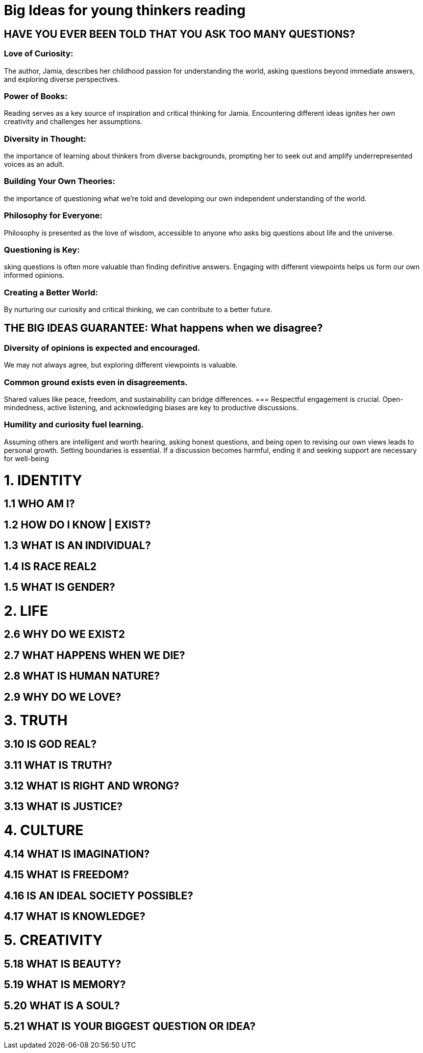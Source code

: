 

=  Big Ideas for young thinkers reading

==  HAVE YOU EVER BEEN TOLD THAT YOU ASK TOO MANY QUESTIONS?

===  Love of Curiosity:
The author, Jamia, describes her childhood passion for understanding the world, asking questions beyond immediate answers, and exploring diverse perspectives.

===  Power of Books:
Reading serves as a key source of inspiration and critical thinking for Jamia. Encountering different ideas ignites her own creativity and challenges her assumptions.

===  Diversity in Thought:
the importance of learning about thinkers from diverse backgrounds, prompting her to seek out and amplify underrepresented voices as an adult.

===  Building Your Own Theories:
the importance of questioning what we're told and developing our own independent understanding of the world.

===  Philosophy for Everyone:
Philosophy is presented as the love of wisdom, accessible to anyone who asks big questions about life and the universe.

===  Questioning is Key:
sking questions is often more valuable than finding definitive answers. Engaging with different viewpoints helps us form our own informed opinions.

===  Creating a Better World:
By nurturing our curiosity and critical thinking, we can contribute to a better future.

== THE BIG IDEAS GUARANTEE: What happens when we disagree?

=== Diversity of opinions is expected and encouraged.
We may not always agree, but exploring different viewpoints is valuable.

=== Common ground exists even in disagreements.
Shared values like peace, freedom, and sustainability can bridge differences.
=== Respectful engagement is crucial.
Open-mindedness, active listening, and acknowledging biases are key to productive discussions.

=== Humility and curiosity fuel learning.
Assuming others are intelligent and worth hearing, asking honest questions, and being open to revising our own views leads to personal growth.
Setting boundaries is essential. If a discussion becomes harmful, ending it and seeking support are necessary for well-being

= 1. IDENTITY

== 1.1 WHO AM I?

== 1.2 HOW DO I KNOW | EXIST?
== 1.3 WHAT IS AN INDIVIDUAL?
== 1.4 IS RACE REAL2

== 1.5 WHAT IS GENDER?

= 2. LIFE

== 2.6 WHY DO WE EXIST2

== 2.7 WHAT HAPPENS WHEN WE DIE?
== 2.8 WHAT IS HUMAN NATURE?
== 2.9 WHY DO WE LOVE?

= 3. TRUTH

== 3.10 IS GOD REAL?

== 3.11 WHAT IS TRUTH?

== 3.12 WHAT IS RIGHT AND WRONG?
== 3.13 WHAT IS JUSTICE?

= 4. CULTURE

== 4.14 WHAT IS IMAGINATION?

== 4.15 WHAT IS FREEDOM?

== 4.16 IS AN IDEAL SOCIETY POSSIBLE?
== 4.17 WHAT IS KNOWLEDGE?

= 5. CREATIVITY

== 5.18 WHAT IS BEAUTY?
== 5.19 WHAT IS MEMORY?
== 5.20 WHAT IS A SOUL?
== 5.21 WHAT IS YOUR BIGGEST QUESTION OR IDEA?
